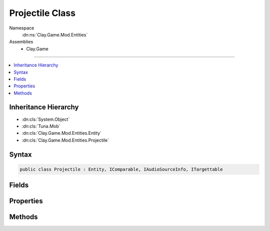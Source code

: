 
Projectile Class
================



Namespace
    :dn:ns:`Clay.Game.Mod.Entities`

Assemblies
    * Clay.Game

----

.. contents::
   :local:



Inheritance Hierarchy
---------------------

* :dn:cls:`System.Object`
* :dn:cls:`Tuna.Mob`
* :dn:cls:`Clay.Game.Mod.Entities.Entity`
* :dn:cls:`Clay.Game.Mod.Entities.Projectile`




Syntax
------

.. code-block:: csharp

    public class Projectile : Entity, IComparable, IAudioSourceInfo, ITargettable





.. dn:class:: Clay.Game.Mod.Entities.Projectile
    :hidden:

.. dn:class:: Clay.Game.Mod.Entities.Projectile


Fields
------

.. dn:class:: Clay.Game.Mod.Entities.Projectile
    :noindex:
    :hidden:

    .. dn:field:: Clay.Game.Mod.Entities.Projectile._pitchInterpolator



        :rtype: System.Single

        .. code-block:: csharp

            public float _pitchInterpolator



Properties
----------

.. dn:class:: Clay.Game.Mod.Entities.Projectile
    :noindex:
    :hidden:

    .. dn:property:: Clay.Game.Mod.Entities.Projectile._pitchSpeed



        :rtype: System.Single

        .. code-block:: csharp

            public float _pitchSpeed { get; set; }

    .. dn:property:: Clay.Game.Mod.Entities.Projectile._projectileFlags



        :rtype: Clay.Game.Mod.Entities.ProjectileFlags

        .. code-block:: csharp

            public ProjectileFlags _projectileFlags { get; set; }

    .. dn:property:: Clay.Game.Mod.Entities.Projectile.isTargetable



        :rtype: System.Boolean

        .. code-block:: csharp

            public override bool isTargetable { get; }

    .. dn:property:: Clay.Game.Mod.Entities.Projectile.weaponOwner



        :rtype: Clay.Game.Mod.Entities.Entity

        .. code-block:: csharp

            public Entity weaponOwner { get; }



Methods
-------

.. dn:class:: Clay.Game.Mod.Entities.Projectile
    :noindex:
    :hidden:

    .. dn:method:: Clay.Game.Mod.Entities.Projectile.Activate(Attributes, UnityEngine.Vector2, System.Single, Colony, Team)



        :type attr: Attributes

        :type atPosition: UnityEngine.Vector2

        :type atAngle: System.Single

        :type colony: Colony

        :type newTeam: Team


        .. code-block:: csharp

            public override void Activate(Attributes attr, Vector2 atPosition, float atAngle, Colony colony, Team newTeam)

    .. dn:method:: Clay.Game.Mod.Entities.Projectile.CloneConfiguration(Tuna.Mob)



        :type mob: Tuna.Mob


        .. code-block:: csharp

            public override void CloneConfiguration(Mob mob)

    .. dn:method:: Clay.Game.Mod.Entities.Projectile.EntityFixedUpdate(System.Single)



        :type time: System.Single


        .. code-block:: csharp

            public override void EntityFixedUpdate(float time)

    .. dn:method:: Clay.Game.Mod.Entities.Projectile.FollowEntity(Clay.Game.Mod.Entities.Entity)



        :type target: Clay.Game.Mod.Entities.Entity


        .. code-block:: csharp

            public override void FollowEntity(Entity target)

    .. dn:method:: Clay.Game.Mod.Entities.Projectile.IsPlayerAction()



        :rtype: System.Boolean

        .. code-block:: csharp

            public override bool IsPlayerAction()

    .. dn:method:: Clay.Game.Mod.Entities.Projectile.SetPlayerAction(System.Boolean)



        :type isPlayerAction: System.Boolean


        .. code-block:: csharp

            public override void SetPlayerAction(bool isPlayerAction)

    .. dn:method:: Clay.Game.Mod.Entities.Projectile.SetWeaponOwner(Clay.Game.Mod.Entities.Entity)



        :type weaponOwner: Clay.Game.Mod.Entities.Entity


        .. code-block:: csharp

            public void SetWeaponOwner(Entity weaponOwner)



